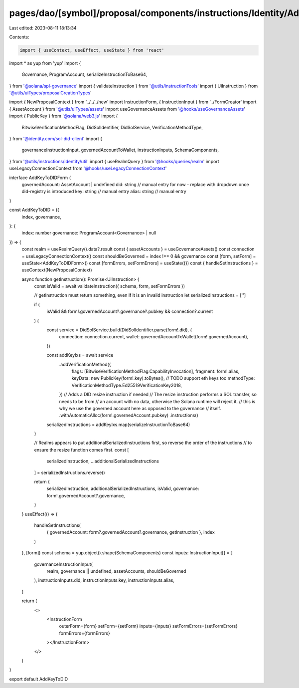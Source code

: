 pages/dao/[symbol]/proposal/components/instructions/Identity/AddKeyToDID.tsx
============================================================================

Last edited: 2023-08-11 18:13:34

Contents:

.. code-block:: tsx

    import { useContext, useEffect, useState } from 'react'
import * as yup from 'yup'
import {
  Governance,
  ProgramAccount,
  serializeInstructionToBase64,
} from '@solana/spl-governance'
import { validateInstruction } from '@utils/instructionTools'
import { UiInstruction } from '@utils/uiTypes/proposalCreationTypes'

import { NewProposalContext } from '../../../new'
import InstructionForm, { InstructionInput } from '../FormCreator'
import { AssetAccount } from '@utils/uiTypes/assets'
import useGovernanceAssets from '@hooks/useGovernanceAssets'
import { PublicKey } from '@solana/web3.js'
import {
  BitwiseVerificationMethodFlag,
  DidSolIdentifier,
  DidSolService,
  VerificationMethodType,
} from '@identity.com/sol-did-client'
import {
  governanceInstructionInput,
  governedAccountToWallet,
  instructionInputs,
  SchemaComponents,
} from '@utils/instructions/Identity/util'
import { useRealmQuery } from '@hooks/queries/realm'
import useLegacyConnectionContext from '@hooks/useLegacyConnectionContext'

interface AddKeyToDIDForm {
  governedAccount: AssetAccount | undefined
  did: string // manual entry for now - replace with dropdown once did-registry is introduced
  key: string // manual entry
  alias: string // manual entry
}

const AddKeyToDID = ({
  index,
  governance,
}: {
  index: number
  governance: ProgramAccount<Governance> | null
}) => {
  const realm = useRealmQuery().data?.result
  const { assetAccounts } = useGovernanceAssets()
  const connection = useLegacyConnectionContext()
  const shouldBeGoverned = index !== 0 && governance
  const [form, setForm] = useState<AddKeyToDIDForm>()
  const [formErrors, setFormErrors] = useState({})
  const { handleSetInstructions } = useContext(NewProposalContext)

  async function getInstruction(): Promise<UiInstruction> {
    const isValid = await validateInstruction({ schema, form, setFormErrors })

    // getInstruction must return something, even if it is an invalid instruction
    let serializedInstructions = ['']

    if (
      isValid &&
      form!.governedAccount?.governance?.pubkey &&
      connection?.current
    ) {
      const service = DidSolService.build(DidSolIdentifier.parse(form!.did), {
        connection: connection.current,
        wallet: governedAccountToWallet(form!.governedAccount),
      })

      const addKeyIxs = await service
        .addVerificationMethod({
          flags: [BitwiseVerificationMethodFlag.CapabilityInvocation],
          fragment: form!.alias,
          keyData: new PublicKey(form!.key).toBytes(),
          // TODO support eth keys too
          methodType: VerificationMethodType.Ed25519VerificationKey2018,
        })
        // Adds a DID resize instruction if needed
        // The resize instruction performs a SOL transfer, so needs to be from
        // an account with no data, otherwise the Solana runtime will reject it.
        // this is why we use the governed account here as opposed to the governance
        // itself.
        .withAutomaticAlloc(form!.governedAccount.pubkey)
        .instructions()

      serializedInstructions = addKeyIxs.map(serializeInstructionToBase64)
    }

    // Realms appears to put additionalSerializedInstructions first, so reverse the order of the instructions
    // to ensure the resize function comes first.
    const [
      serializedInstruction,
      ...additionalSerializedInstructions
    ] = serializedInstructions.reverse()

    return {
      serializedInstruction,
      additionalSerializedInstructions,
      isValid,
      governance: form!.governedAccount?.governance,
    }
  }
  useEffect(() => {
    handleSetInstructions(
      { governedAccount: form?.governedAccount?.governance, getInstruction },
      index
    )
  }, [form])
  const schema = yup.object().shape(SchemaComponents)
  const inputs: InstructionInput[] = [
    governanceInstructionInput(
      realm,
      governance || undefined,
      assetAccounts,
      shouldBeGoverned
    ),
    instructionInputs.did,
    instructionInputs.key,
    instructionInputs.alias,
  ]

  return (
    <>
      <InstructionForm
        outerForm={form}
        setForm={setForm}
        inputs={inputs}
        setFormErrors={setFormErrors}
        formErrors={formErrors}
      ></InstructionForm>
    </>
  )
}

export default AddKeyToDID


